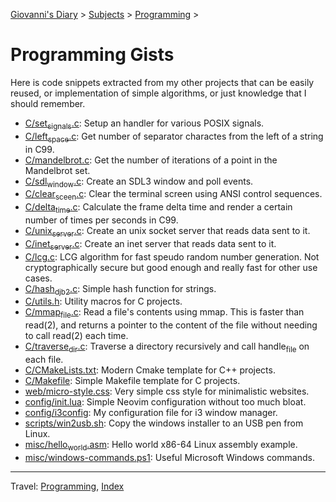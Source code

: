 #+startup: content indent

[[file:../../index.org][Giovanni's Diary]] > [[file:../../subjects.org][Subjects]] > [[file:../programming.org][Programming]] >

* Programming Gists
#+INDEX: Giovanni's Diary!Programming!Gists

Here is code snippets extracted from my other projects that can be
easily reused, or implementation of simple algorithms, or just
knowledge that I should remember.

- [[file:c/set_signals.c.org][C/set_signals.c]]: Setup an handler for various POSIX signals.
- [[file:c/left_space.c.org][C/left_space.c]]: Get number of separator charactes from the left of a string in C99.
- [[file:c/mandelbrot.c.org][C/mandelbrot.c]]: Get the number of iterations of a point in the Mandelbrot set.
- [[file:c/sdl_window.c.org][C/sdl_window.c]]: Create an SDL3 window and poll events.
- [[file:c/clear_screen.c.org][C/clear_sceen.c]]: Clear the terminal screen using ANSI control sequences.
- [[file:c/delta_time.c.org][C/delta_time.c]]: Calculate the frame delta time and render a certain number of times per seconds in C99.
- [[file:c/unix_server.c.org][C/unix_server.c]]: Create an unix socket server that reads data sent to it.
- [[file:c/inet_server.c.org][C/inet_server.c]]: Create an inet server that reads data sent to it.
- [[file:c/lcg.c.org][C/lcg.c]]: LCG algorithm for fast speudo random number generation. Not cryptographically secure but good enough and really fast for other use cases.
- [[file:c/hash_djb2.c.org][C/hash_djb2.c]]: Simple hash function for strings.
- [[file:c/utils.h.org][C/utils.h]]: Utility macros for C projects.
- [[file:c/mmap_file.c.org][C/mmap_file.c]]: Read a file's contents using mmap. This is faster than read(2), and returns a pointer to the content of the file without needing to call read(2) each time.
- [[file:c/traverse_dir.c.org][C/traverse_dir.c]]: Traverse a directory recursively and call handle_file on each file.
- [[file:c/CMakeLists.txt.org][C/CMakeLists.txt]]: Modern Cmake template for C++ projects.
- [[file:c/Makefile.org][C/Makefile]]: Simple Makefile template for C projects.
- [[file:web/micro-style.css.org][web/micro-style.css]]: Very simple css style for minimalistic websites.
- [[file:config/init.lua.org][config/init.lua]]: Simple Neovim configuration without too much bloat.
- [[file:config/i3config.org][config/i3config]]: My configuration file for i3 window manager.
- [[file:scripts/win2usb.sh.org][scripts/win2usb.sh]]: Copy the windows installer to an USB pen from Linux.
- [[file:misc/hello_world.asm.org][misc/hello_world.asm]]: Hello world x86-64 Linux assembly example.
- [[file:misc/windows-commands.ps1.org][misc/windows-commands.ps1]]: Useful Microsoft Windows commands.

-----

Travel: [[file:../programming.org][Programming]], [[file:../../theindex.org][Index]]
